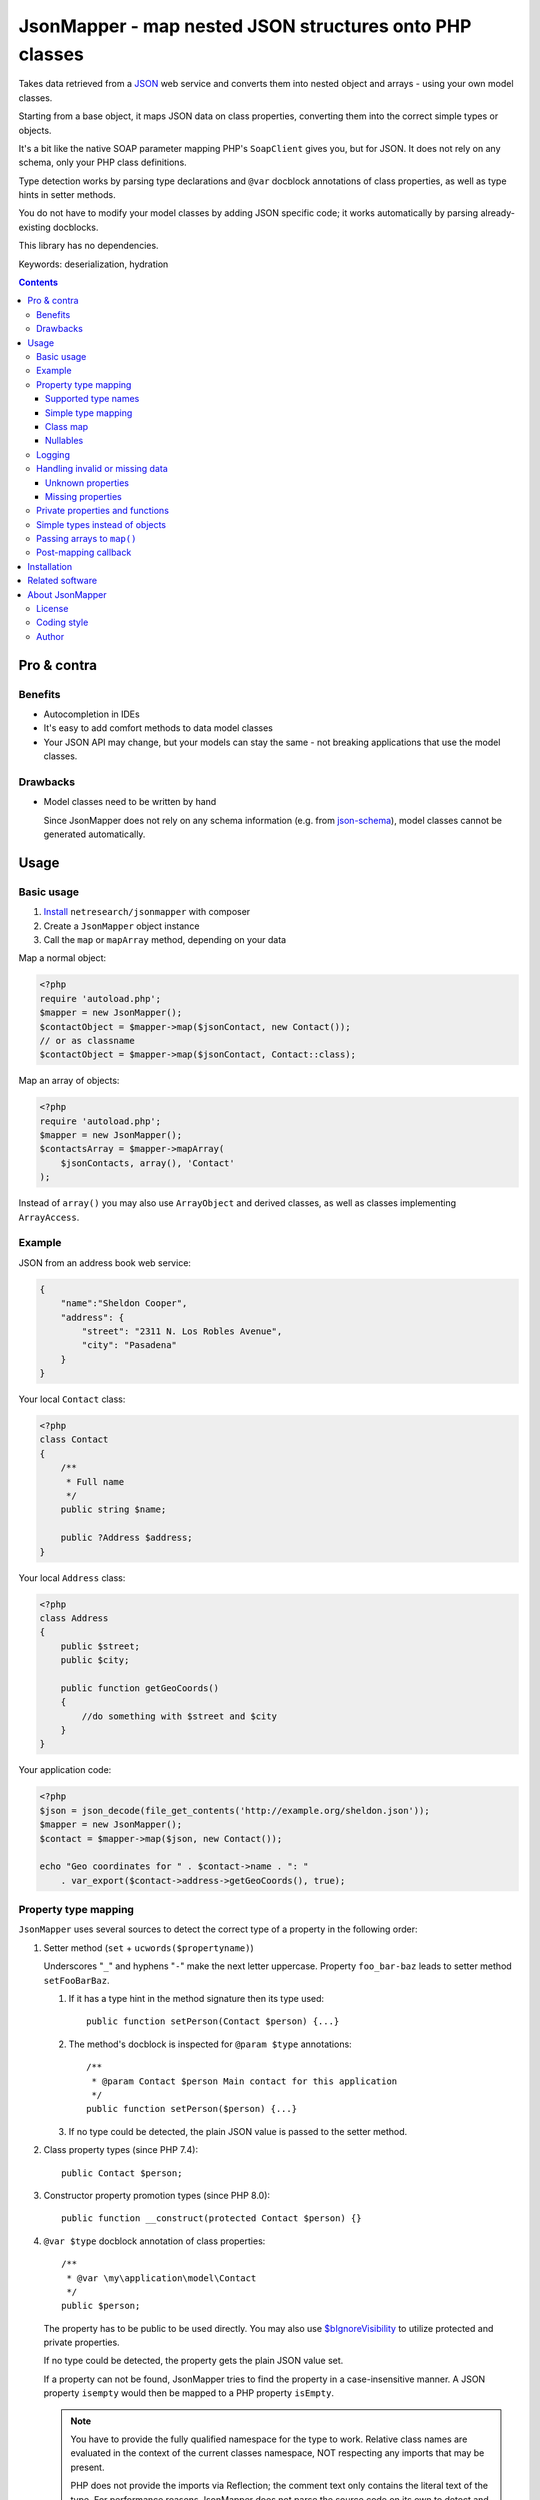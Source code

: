 ********************************************************
JsonMapper - map nested JSON structures onto PHP classes
********************************************************

Takes data retrieved from a JSON__ web service and converts them
into nested object and arrays - using your own model classes.

Starting from a base object, it maps JSON data on class properties,
converting them into the correct simple types or objects.

It's a bit like the native SOAP parameter mapping PHP's ``SoapClient``
gives you, but for JSON.
It does not rely on any schema, only your PHP class definitions.

Type detection works by parsing type declarations and ``@var``
docblock annotations of class properties,
as well as type hints in setter methods.

You do not have to modify your model classes by adding JSON specific code;
it works automatically by parsing already-existing docblocks.

This library has no dependencies.

Keywords: deserialization, hydration

__ http://json.org/


.. contents::

============
Pro & contra
============

Benefits
========
- Autocompletion in IDEs
- It's easy to add comfort methods to data model classes
- Your JSON API may change, but your models can stay the same - not
  breaking applications that use the model classes.

Drawbacks
=========
- Model classes need to be written by hand

  Since JsonMapper does not rely on any schema information
  (e.g. from `json-schema`__), model classes cannot be generated
  automatically.

__ http://json-schema.org/


=====
Usage
=====

Basic usage
===========
#. `Install`__ ``netresearch/jsonmapper`` with composer
#. Create a ``JsonMapper`` object instance
#. Call the ``map`` or ``mapArray`` method, depending on your data

Map a normal object:

.. code:: php

    <?php
    require 'autoload.php';
    $mapper = new JsonMapper();
    $contactObject = $mapper->map($jsonContact, new Contact());
    // or as classname
    $contactObject = $mapper->map($jsonContact, Contact::class);

Map an array of objects:

.. code:: php

    <?php
    require 'autoload.php';
    $mapper = new JsonMapper();
    $contactsArray = $mapper->mapArray(
        $jsonContacts, array(), 'Contact'
    );

Instead of ``array()`` you may also use ``ArrayObject`` and derived classes,
as well as classes implementing ``ArrayAccess``.

.. __: #installation


Example
=======
JSON from an address book web service:

.. code:: javascript

    {
        "name":"Sheldon Cooper",
        "address": {
            "street": "2311 N. Los Robles Avenue",
            "city": "Pasadena"
        }
    }

Your local ``Contact`` class:

.. code:: php

    <?php
    class Contact
    {
        /**
         * Full name
         */
        public string $name;

        public ?Address $address;
    }

Your local ``Address`` class:

.. code:: php

    <?php
    class Address
    {
        public $street;
        public $city;

        public function getGeoCoords()
        {
            //do something with $street and $city
        }
    }

Your application code:

.. code:: php

    <?php
    $json = json_decode(file_get_contents('http://example.org/sheldon.json'));
    $mapper = new JsonMapper();
    $contact = $mapper->map($json, new Contact());

    echo "Geo coordinates for " . $contact->name . ": "
        . var_export($contact->address->getGeoCoords(), true);


Property type mapping
=====================
``JsonMapper`` uses several sources to detect the correct type of
a property in the following order:

#. Setter method (``set`` + ``ucwords($propertyname)``)

   Underscores "``_``" and hyphens "``-``" make the next letter uppercase.
   Property ``foo_bar-baz`` leads to setter method ``setFooBarBaz``.

   #. If it has a type hint in the method signature then its type used::

        public function setPerson(Contact $person) {...}

   #. The method's docblock is inspected for ``@param $type`` annotations::

        /**
         * @param Contact $person Main contact for this application
         */
        public function setPerson($person) {...}

   #. If no type could be detected, the plain JSON value is passed
      to the setter method.

#. Class property types (since PHP 7.4)::

     public Contact $person;

#. Constructor property promotion types (since PHP 8.0)::

     public function __construct(protected Contact $person) {}

#. ``@var $type`` docblock annotation of class properties::

    /**
     * @var \my\application\model\Contact
     */
    public $person;

   The property has to be public to be used directly.
   You may also use `$bIgnoreVisibility`__ to utilize
   protected and private properties.

   .. __: #prop-bignorevisibility

   If no type could be detected, the property gets the plain JSON value set.

   If a property can not be found, JsonMapper tries to find the property
   in a case-insensitive manner.
   A JSON property ``isempty`` would then be mapped to a PHP property
   ``isEmpty``.

   .. note::
      You have to provide the fully qualified namespace
      for the type to work. Relative class names are evaluated
      in the context of the current classes namespace, NOT
      respecting any imports that may be present.

      PHP does not provide the imports via Reflection; the comment text only
      contains the literal text of the type.
      For performance reasons JsonMapper does not parse the source code on its
      own to detect and expand any imports.


Supported type names
--------------------

- Simple types

  - ``string``
  - ``bool``, ``boolean``
  - ``int``, ``integer``
  - ``double``, ``float``
  - ``array``
  - ``object``
  - ``mixed``
- Class names, with and without namespaces

  - ``Contact`` - exception will be thrown if the JSON value is ``null``
- Arrays of simple types and class names:

  - ``int[]``
  - ``Contact[]``
- Multidimensional arrays:

  - ``int[][]``
  - ``TreeDeePixel[][][]``
- ArrayObjects of simple types and class names:

  - ``ContactList[Contact]``
  - ``NumberList[int]``

- Backed enums, with and without namespaces

   - ``Suit:string|Suit:int`` - exception will be thrown if the JSON value is not present in the enum
- Nullable types:

  - ``int|null`` or ``?int`` - will be ``null`` if the value in JSON is
    ``null``, otherwise it will be an integer
  - ``Contact|null`` or ``?Contact`` - will be ``null`` if the value in JSON is
    ``null``, otherwise it will be an object of type ``Contact``

ArrayObjects and extending classes are treated as arrays.

Variables without a type or with type ``mixed`` will get the
JSON value set directly without any conversion.

See `phpdoc's type documentation`__ for more information.

__ http://phpdoc.org/docs/latest/references/phpdoc/types.html


Simple type mapping
-------------------

.. note::
   This feature is disabled by default for security reasons since version 5.
   See `$bStrictObjectTypeChecking`__ for details.

   .. __: #prop-bstrictobjecttypechecking

When an object shall be created but the JSON contains a simple type
only (e.g. string, float, boolean), this value is passed to
the classes' constructor. Example:

PHP code:

.. code:: php

    public DateTime $date;

JSON:

.. code:: js

    {"date":"2014-05-15"}

This will result in ``new DateTime('2014-05-15')`` being called.


Class map
---------
When variables are defined as objects of abstract classes or interfaces,
JsonMapper would normally try to instantiate those directly and crash.

Using JsonMapper's ``$classMap`` property, you can specify which classes
shall get instantiated instead:

.. code:: php

    $jm = new JsonMapper();
    $jm->classMap['Foo'] = 'Bar';
    $jm->map(...);

This would create objects of type ``Bar`` when a variable is defined to be
of type ``Foo``.

It is also possible to use a callable in case the actual implementation class
needs to be determined dynamically (for example in case of a union).
The mapped class ('Foo' in the example below) and the Json data are passed as
parameters into the call.

.. code:: php

    $mapper = function ($class, $jvalue) {
        // examine $class and $jvalue to figure out what class to use...
        return 'DateTime';
    };

    $jm = new JsonMapper();
    $jm->classMap['Foo'] = $mapper;
    $jm->map(...);


Nullables
---------
JsonMapper throws an exception when a JSON property is ``null``,
unless the PHP class property has a nullable type - e.g. ``Contact|null`` or ``?Contact``.

If your API contains many fields that may be ``null`` and you do not want
to make all your type definitions nullable, set:

.. code:: php

    $jm->bStrictNullTypes = false;

Since version 5.0.0, ``null`` values in arrays lead to a ``JsonMapper_Exception``
unless the type is nullable - e.g. ``array[?string]`` or ``array[string|null]``.

To get the previous behavior back (allowing nulls even when not declared so) set:

.. code:: php

    $jm->bStrictNullTypesInArrays = false;


Logging
=======
JsonMapper's ``setLogger()`` method supports all PSR-3__ compatible
logger instances.

Events that get logged:

- JSON data contain a key, but the class does not have a property
  or setter method for it.
- Neither setter nor property can be set from outside because they
  are protected or private

__ http://www.php-fig.org/psr/psr-3/


Handling invalid or missing data
================================
During development, APIs often change.
To get notified about such changes, JsonMapper can be configured to
throw exceptions in case of either missing or yet unknown data.


Unknown properties
------------------
When JsonMapper sees properties in the JSON data that are
not defined in the PHP class, you can let it throw an exception
by setting ``$bExceptionOnUndefinedProperty``:

.. code:: php

    $jm = new JsonMapper();
    $jm->bExceptionOnUndefinedProperty = true;
    $jm->map(...);

You may also choose to handle those properties yourself by setting
a callable__ to ``$undefinedPropertyHandler``:

__ http://php.net/manual/en/language.types.callable.php

.. code:: php

    /**
     * Handle undefined properties during JsonMapper::map()
     *
     * @param object $object    Object that is being filled
     * @param string $propName  Name of the unknown JSON property
     * @param mixed  $jsonValue JSON value of the property
     *
     * @return void
     */
    function setUndefinedProperty($object, $propName, $jsonValue)
    {
        $object->{'UNDEF' . $propName} = $jsonValue;
    }

    $jm = new JsonMapper();
    $jm->undefinedPropertyHandler = 'setUndefinedProperty';
    $jm->map(...);

Or if you would let JsonMapper handle the setter for you, you can return a string
from the ``$undefinedPropertyHandler`` which will be used as property name.

.. code:: php

    /**
     * Handle undefined properties during JsonMapper::map()
     *
     * @param object $object    Object that is being filled
     * @param string $propName  Name of the unknown JSON property
     * @param mixed  $jsonValue JSON value of the property
     *
     * @return void
     */
    function fixPropName($object, $propName, $jsonValue)
    {
        return ucfirst($propName);
    }

    $jm = new JsonMapper();
    $jm->undefinedPropertyHandler = 'fixPropName';
    $jm->map(...);

Missing properties
------------------

.. note::
   This only works when `$bStrictObjectTypeChecking`__ stays enabled.

   .. __: #prop-bstrictobjecttypechecking

Properties in your PHP classes can be marked as "required" by
putting ``@required`` in their docblock:

.. code:: php

    /**
     * @var string
     * @required
     */
    public $someDatum;

When the JSON data do not contain this property, JsonMapper will throw
a ``JsonMapper_Exception`` when ``$bExceptionOnMissingData`` is activated:

.. code:: php

    $jm = new JsonMapper();
    $jm->bExceptionOnMissingData = true;
    $jm->map(...);

Option ``$bRemoveUndefinedAttributes`` causes JsonMapper to remove properties
from the final object if they have not been in the JSON data:

.. code:: php

    $jm = new JsonMapper();
    $jm->bRemoveUndefinedAttributes = true;
    $jm->map(...);


.. _prop-bignorevisibility:

Private properties and functions
================================
You can allow mapping to private and protected properties and
setter methods by setting ``$bIgnoreVisibility`` to true:

.. code:: php

    $jm = new JsonMapper();
    $jm->bIgnoreVisibility = true;
    $jm->map(...);


.. _prop-bstrictobjecttypechecking:

Simple types instead of objects
===============================
When a variable's type is a class and JSON data is a simple type
like ``string``, JsonMapper can pass this value to the class' constructor
when configured to do so:

.. code:: php

    $jm = new JsonMapper();
    $jm->bStrictObjectTypeChecking = false;
    $jm->map(...);

This can be used to automatically initialize DateTime objects
from date strings.

Disabling this strict object type checks may lead to problems, though:

- When a class does not have a constructor or no constructor parameter,
  the value will get lost
- When the constructor has more than 1 required parameter, it will crash.
- When the constructor's parameter type does not match the one of the
  data in JSON, it will crash
- ``@required`` properties will not be filled

.. note::
   The default value changed from ``false`` to ``true`` in version 5 to
   increase security.

   Now you have to opt in if you want to pass simple types to
   the class constructor.


Passing arrays to ``map()``
===========================
You may wish to pass array data into ``map()`` that you got by calling

.. code:: php

    json_decode($jsonString, true)

By default, JsonMapper will throw an exception because ``map()`` requires
an object as first parameter.
You can circumvent that by setting ``$bEnforceMapType`` to ``false``:

.. code:: php

    $jm = new JsonMapper();
    $jm->bEnforceMapType = false;
    $jm->map(...);


Post-mapping callback
=====================
JsonMapper is able to call a custom method directly on each object after
mapping it is finished:

.. code:: php

    $jm = new JsonMapper();
    $jm->postMappingMethod = 'afterMapping';
    $jm->map(...);

Now ``afterMapping()`` is called on each mapped object
(if the class has that method).

You may pass additional arguments to the post-mapping callback:

.. code:: php

    $jm = new JsonMapper();
    $jm->postMappingMethod = 'afterMapping';
    $jm->postMappingMethodArguments = [23, 'foo'];
    $jm->map(...);


.. _installation:

============
Installation
============
Via Composer from Packagist__::

    $ composer require netresearch/jsonmapper

__ https://packagist.org/packages/netresearch/jsonmapper


================
Related software
================
Alternatives

- `Jackson's data binding`__ for Java
- `Johannes Schmitt Serializer`__ for PHP
- `metassione`__ for PHP
- `Cartographer`__ for PHP
- `Data Transfer Object`__ for PHP
- `Valinor`__ for PHP
- An equally named `JsonMapper`__ library that has dependencies.

__ https://fasterxml.github.io/jackson-databind/
__ http://jmsyst.com/libs/serializer
__ https://github.com/drbonzo/metassione
__ https://github.com/jonjomckay/cartographer
__ https://github.com/spatie/data-transfer-object
__ https://github.com/cuyz/valinor
__ https://jsonmapper.net/


================
About JsonMapper
================

License
=======
JsonMapper is licensed under the `OSL 3.0`__.

__ http://opensource.org/licenses/osl-3.0


Coding style
============
JsonMapper follows the `PEAR Coding Standards`__.

__ http://pear.php.net/manual/en/standards.php


Author
======
`Christian Weiske`__, `cweiske.de`__

__ mailto:cweiske+jsonmapper@cweiske.de
__ http://cweiske.de/
